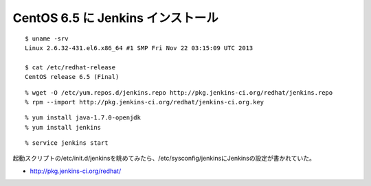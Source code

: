 CentOS 6.5 に Jenkins インストール
==================================================



.. author:: default
.. categories:: jenkins
.. tags:: centos, yum, jenkins
.. comments::



::

  $ uname -srv
  Linux 2.6.32-431.el6.x86_64 #1 SMP Fri Nov 22 03:15:09 UTC 2013

  $ cat /etc/redhat-release
  CentOS release 6.5 (Final)

::

  % wget -O /etc/yum.repos.d/jenkins.repo http://pkg.jenkins-ci.org/redhat/jenkins.repo
  % rpm --import http://pkg.jenkins-ci.org/redhat/jenkins-ci.org.key

::

  % yum install java-1.7.0-openjdk
  % yum install jenkins

::

  % service jenkins start

起動スクリプトの/etc/init.d/jenkinsを眺めてみたら、/etc/sysconfig/jenkinsにJenkinsの設定が書かれていた。

* http://pkg.jenkins-ci.org/redhat/
